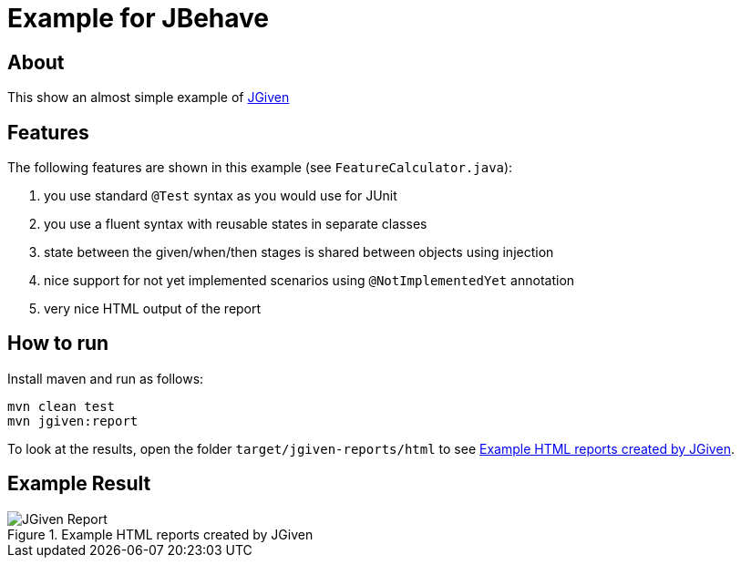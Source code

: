 :imagesdir: src/doc

= Example for JBehave

== About

This show an almost simple example of http://jgiven.org/[JGiven^]

== Features

The following features are shown in this example (see `FeatureCalculator.java`):

. you use standard `@Test` syntax as you would use for JUnit
. you use a fluent syntax with reusable states in separate classes
. state between the given/when/then stages is shared between objects using injection
. nice support for not yet implemented scenarios using `@NotImplementedYet` annotation
. very nice HTML output of the report

== How to run

Install maven and run as follows:

   mvn clean test
   mvn jgiven:report

To look at the results, open the folder `target/jgiven-reports/html` to see <<report>>.

== Example Result

[[report]]
.Example HTML reports created by JGiven
image::report_screenshot.png[JGiven Report]
